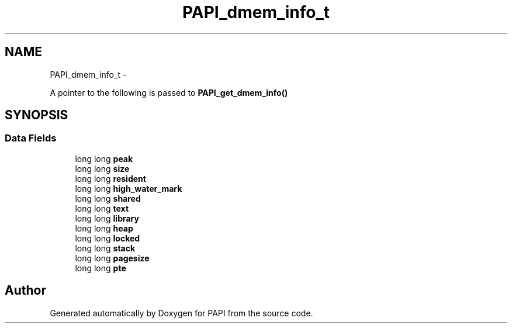 .TH "PAPI_dmem_info_t" 3 "Mon Nov 14 2022" "Version 7.0.0.0" "PAPI" \" -*- nroff -*-
.ad l
.nh
.SH NAME
PAPI_dmem_info_t \- 
.PP
A pointer to the following is passed to \fBPAPI_get_dmem_info()\fP  

.SH SYNOPSIS
.br
.PP
.SS "Data Fields"

.in +1c
.ti -1c
.RI "long long \fBpeak\fP"
.br
.ti -1c
.RI "long long \fBsize\fP"
.br
.ti -1c
.RI "long long \fBresident\fP"
.br
.ti -1c
.RI "long long \fBhigh_water_mark\fP"
.br
.ti -1c
.RI "long long \fBshared\fP"
.br
.ti -1c
.RI "long long \fBtext\fP"
.br
.ti -1c
.RI "long long \fBlibrary\fP"
.br
.ti -1c
.RI "long long \fBheap\fP"
.br
.ti -1c
.RI "long long \fBlocked\fP"
.br
.ti -1c
.RI "long long \fBstack\fP"
.br
.ti -1c
.RI "long long \fBpagesize\fP"
.br
.ti -1c
.RI "long long \fBpte\fP"
.br
.in -1c

.SH "Author"
.PP 
Generated automatically by Doxygen for PAPI from the source code\&.
